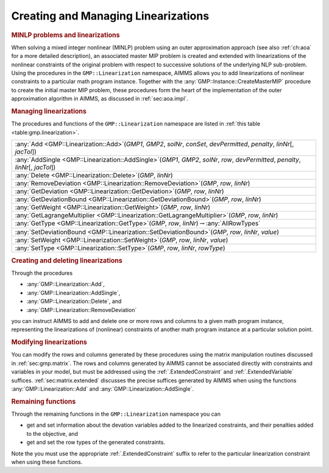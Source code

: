 .. _sec:gmp.lin:

Creating and Managing Linearizations
====================================

.. rubric:: MINLP problems and linearizations

When solving a mixed integer nonlinear (MINLP) problem using an outer
approximation approach (see also :ref:`ch:aoa` for a more detailed
description), an associated master MIP problem is created and extended
with linearizations of the nonlinear constraints of the original problem
with respect to successive solutions of the underlying NLP sub-problem.
Using the procedures in the ``GMP::Linearization`` namespace, AIMMS
allows you to add linearizations of nonlinear constraints to a
particular math program instance. Together with the
:any:`GMP::Instance::CreateMasterMIP` procedure to create the initial
master MIP problem, these procedures form the heart of the
implementation of the outer approximation algorithm in AIMMS, as
discussed in :ref:`sec:aoa.impl`.

.. rubric:: Managing linearizations

The procedures and functions of the ``GMP::Linearization`` namespace are
listed in :ref:`this table <table:gmp.linearization>`.

.. _GMP::Linearization::SetType-LR:

.. _GMP::Linearization::SetDeviationBound-LR:

.. _GMP::Linearization::SetWeight-LR:

.. _GMP::Linearization::RemoveDeviation-LR:

.. _GMP::Linearization::GetType-LR:

.. _GMP::Linearization::GetLagrangeMultiplier-LR:

.. _GMP::Linearization::GetDeviationBound-LR:

.. _GMP::Linearization::GetWeight-LR:

.. _GMP::Linearization::GetDeviation-LR:

.. _GMP::Linearization::AddSingle-LR:

.. _GMP::Linearization::Delete-LR:

.. _GMP::Linearization::Add-LR:

.. _table:gmp.linearization:

.. table:: 

	+--------------------------------------------------------------------------------------------------------------------------------------+
	| :any:`Add <GMP::Linearization::Add>`\ (*GMP1*, *GMP2*, *solNr*, *conSet*, *devPermitted*, *penalty*, *linNr*\ [, *jacTol*])          |
	+--------------------------------------------------------------------------------------------------------------------------------------+
	| :any:`AddSingle <GMP::Linearization::AddSingle>`\ (*GMP1*, *GMP2*, *solNr*, *row*, *devPermitted*, *penalty*, *linNr*\ [, *jacTol*]) |
	+--------------------------------------------------------------------------------------------------------------------------------------+
	| :any:`Delete <GMP::Linearization::Delete>`\ (*GMP*, *linNr*)                                                                         |
	+--------------------------------------------------------------------------------------------------------------------------------------+
	| :any:`RemoveDeviation <GMP::Linearization::RemoveDeviation>`\ (*GMP*, *row*, *linNr*)                                                |
	+--------------------------------------------------------------------------------------------------------------------------------------+
	| :any:`GetDeviation <GMP::Linearization::GetDeviation>`\ (*GMP*, *row*, *linNr*)                                                      |
	+--------------------------------------------------------------------------------------------------------------------------------------+
	| :any:`GetDeviationBound <GMP::Linearization::GetDeviationBound>`\ (*GMP*, *row*, *linNr*)                                            |
	+--------------------------------------------------------------------------------------------------------------------------------------+
	| :any:`GetWeight <GMP::Linearization::GetWeight>`\ (*GMP*, *row*, *linNr*)                                                            |
	+--------------------------------------------------------------------------------------------------------------------------------------+
	| :any:`GetLagrangeMultiplier <GMP::Linearization::GetLagrangeMultiplier>`\ (*GMP*, *row*, *linNr*)                                    |
	+--------------------------------------------------------------------------------------------------------------------------------------+
	| :any:`GetType <GMP::Linearization::GetType>`\ (*GMP*, *row*, *linNr*)\ :math:`\to`\ :any:`AllRowTypes`                               |
	+--------------------------------------------------------------------------------------------------------------------------------------+
	| :any:`SetDeviationBound <GMP::Linearization::SetDeviationBound>`\ (*GMP*, *row*, *linNr*, *value*)                                   |
	+--------------------------------------------------------------------------------------------------------------------------------------+
	| :any:`SetWeight <GMP::Linearization::SetWeight>`\ (*GMP*, *row*, *linNr*, *value*)                                                   |
	+--------------------------------------------------------------------------------------------------------------------------------------+
	| :any:`SetType <GMP::Linearization::SetType>`\ (*GMP*, *row*, *linNr*, *rowType*)                                                     |
	+--------------------------------------------------------------------------------------------------------------------------------------+
	
.. rubric:: Creating and deleting linearizations

Through the procedures

-  :any:`GMP::Linearization::Add`,

-  :any:`GMP::Linearization::AddSingle`,

-  :any:`GMP::Linearization::Delete`, and

-  :any:`GMP::Linearization::RemoveDeviation`

you can instruct AIMMS to add and delete one or more rows and columns to
a given math program instance, representing the linearizations of
(nonlinear) constraints of another math program instance at a particular
solution point.

.. rubric:: Modifying linearizations

You can modify the rows and columns generated by these procedures using
the matrix manipulation routines discussed in :ref:`sec:gmp.matrix`. The
rows and columns generated by AIMMS cannot be associated directly with
constraints and variables in your model, but must be addressed using the
:ref:`.ExtendedConstraint` and :ref:`.ExtendedVariable` suffices.
:ref:`sec:matrix.extended` discusses the precise suffices generated by
AIMMS when using the functions :any:`GMP::Linearization::Add` and
:any:`GMP::Linearization::AddSingle`.

.. rubric:: Remaining functions

Through the remaining functions in the ``GMP::Linearization`` namespace
you can

-  get and set information about the devation variables added to the
   linearized constraints, and their penalties added to the objective,
   and

-  get and set the row types of the generated constraints.

Note the you must use the appropriate :ref:`.ExtendedConstraint` suffix to
refer to the particular linearization constraint when using these
functions.